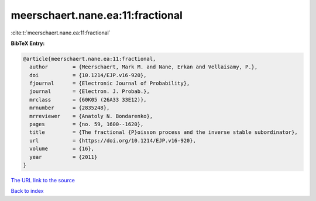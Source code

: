 meerschaert.nane.ea:11:fractional
=================================

:cite:t:`meerschaert.nane.ea:11:fractional`

**BibTeX Entry:**

.. code-block:: bibtex

   @article{meerschaert.nane.ea:11:fractional,
     author        = {Meerschaert, Mark M. and Nane, Erkan and Vellaisamy, P.},
     doi           = {10.1214/EJP.v16-920},
     fjournal      = {Electronic Journal of Probability},
     journal       = {Electron. J. Probab.},
     mrclass       = {60K05 (26A33 33E12)},
     mrnumber      = {2835248},
     mrreviewer    = {Anatoly N. Bondarenko},
     pages         = {no. 59, 1600--1620},
     title         = {The fractional {P}oisson process and the inverse stable subordinator},
     url           = {https://doi.org/10.1214/EJP.v16-920},
     volume        = {16},
     year          = {2011}
   }
`The URL link to the source <https://doi.org/10.1214/EJP.v16-920>`_


`Back to index <../By-Cite-Keys.html>`_

